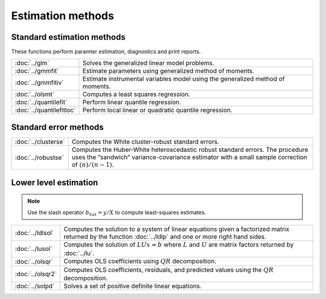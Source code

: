 
Estimation methods
===========================


Standard estimation methods
-------------------------------

These functions perform paramter estimation, diagnostics and print reports.

=========================          ====================================================
:doc:`../glm`                      Solves the generalized linear model problems.
:doc:`../gmmfit`                   Estimate parameters using generalized method of moments.
:doc:`../gmmfitiv`                 Estimate instrumental variables model using the generalized method of moments.
:doc:`../olsmt`                    Computes a least squares regression.
:doc:`../quantilefit`              Perform linear quantile regression.
:doc:`../quantilefitloc`           Perform local linear or quadratic quantile regression.
=========================          ====================================================


Standard error methods
-----------------------

====================          ====================================================
:doc:`../clusterse`           Computes the White cluster-robust standard errors.
:doc:`../robustse`            Computes the Huber-White heteroscedastic robust standard errors. The procedure uses the “sandwich” variance-covariance estimator with a small sample correction of :math:`(n)/(n−1)`.
====================          ====================================================

Lower level estimation
-------------------------

.. note:: Use the slash operator :math:`b_hat = y / X` to compute least-squares estimates.

==================           ====================================================
:doc:`../ldlsol`             Computes the solution to a system of linear equations given a factorized matrix returned by the function :doc:`../ldlp` and one or more right hand sides.
:doc:`../lusol`              Computes the solution of :math:`LUx=b` where :math:`L` and :math:`U` are matrix factors returned by :doc:`../lu`.
:doc:`../olsqr`              Computes OLS coefficients using :math:`QR` decomposition.
:doc:`../olsqr2`             Computes OLS coefficients, residuals, and predicted values using the :math:`QR` decomposition.
:doc:`../solpd`              Solves a set of positive definite linear equations.
==================           ====================================================
